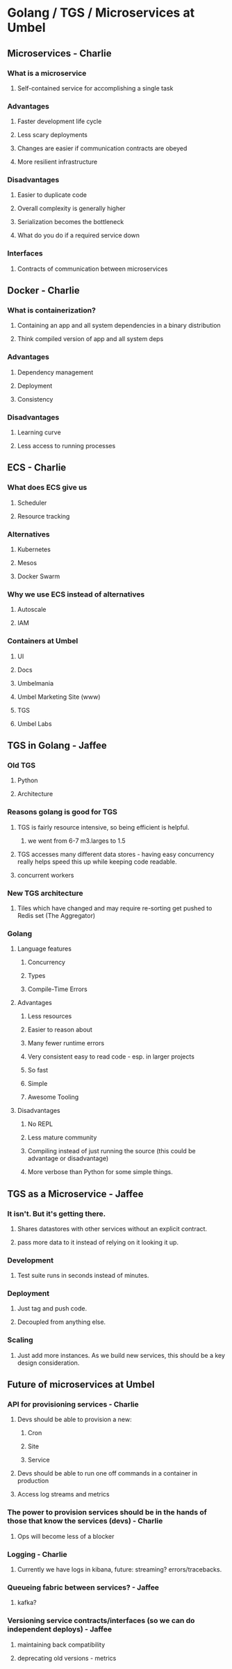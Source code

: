 * Golang / TGS / Microservices at Umbel

** Microservices - Charlie
*** What is a microservice
**** Self-contained service for accomplishing a single task
*** Advantages
**** Faster development life cycle
**** Less scary deployments
**** Changes are easier if communication contracts are obeyed
**** More resilient infrastructure
*** Disadvantages
**** Easier to duplicate code
**** Overall complexity is generally higher
**** Serialization becomes the bottleneck
**** What do you do if a required service down
*** Interfaces
**** Contracts of communication between microservices
** Docker - Charlie
*** What is containerization?
**** Containing an app and all system dependencies in a binary distribution
**** Think compiled version of app and all system deps
*** Advantages
**** Dependency management
**** Deployment
**** Consistency
*** Disadvantages
**** Learning curve
**** Less access to running processes
** ECS - Charlie
*** What does ECS give us
**** Scheduler
**** Resource tracking
*** Alternatives
**** Kubernetes
**** Mesos
**** Docker Swarm
*** Why we use ECS instead of alternatives
**** Autoscale
**** IAM
*** Containers at Umbel
**** UI
**** Docs
**** Umbelmania
**** Umbel Marketing Site (www)
**** TGS
**** Umbel Labs

** TGS in Golang - Jaffee

*** Old TGS
**** Python
**** Architecture
*** Reasons golang is good for TGS
**** TGS is fairly resource intensive, so being efficient is helpful.
***** we went from 6-7 m3.larges to 1.5
**** TGS accesses many different data stores - having easy concurrency really helps speed this up while keeping code readable.
**** concurrent workers
*** New TGS architecture
**** Tiles which have changed and may require re-sorting get pushed to Redis set (The Aggregator)
*** Golang
**** Language features
***** Concurrency
***** Types
***** Compile-Time Errors
**** Advantages
***** Less resources
***** Easier to reason about
***** Many fewer runtime errors
***** Very consistent easy to read code - esp. in larger projects
***** So fast
***** Simple
***** Awesome Tooling
**** Disadvantages
***** No REPL
***** Less mature community
***** Compiling instead of just running the source (this could be advantage or disadvantage)
***** More verbose than Python for some simple things.
** TGS as a Microservice - Jaffee
*** It isn't. But it's getting there.
**** Shares datastores with other services without an explicit contract.
**** pass more data to it instead of relying on it looking it up.
*** Development
**** Test suite runs in seconds instead of minutes.
*** Deployment
**** Just tag and push code.
**** Decoupled from anything else.
*** Scaling
**** Just add more instances. As we build new services, this should be a key design consideration.


** Future of microservices at Umbel 
*** API for provisioning services - Charlie
**** Devs should be able to provision a new:
***** Cron
***** Site
***** Service
**** Devs should be able to run one off commands in a container in production
**** Access log streams and metrics
*** The power to provision services should be in the hands of those that know the services (devs) - Charlie
**** Ops will become less of a blocker
*** Logging - Charlie
**** Currently we have logs in kibana, future: streaming? errors/tracebacks.
*** Queueing fabric between services? - Jaffee
**** kafka?
*** Versioning service contracts/interfaces (so we can do independent deploys) - Jaffee
**** maintaining back compatibility
**** deprecating old versions - metrics

